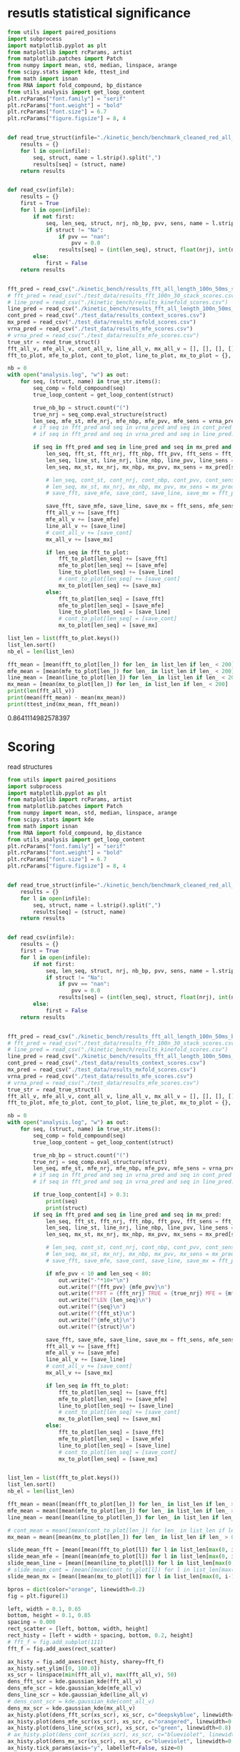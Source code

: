 * resutls statistical significance

#+begin_src python :results output
from utils import paired_positions
import subprocess
import matplotlib.pyplot as plt
from matplotlib import rcParams, artist
from matplotlib.patches import Patch
from numpy import mean, std, median, linspace, arange
from scipy.stats import kde, ttest_ind
from math import isnan
from RNA import fold_compound, bp_distance
from utils_analysis import get_loop_content
plt.rcParams["font.family"] = "serif"
plt.rcParams["font.weight"] = "bold"
plt.rcParams["font.size"] = 6.7
plt.rcParams["figure.figsize"] = 8, 4


def read_true_struct(infile="./kinetic_bench/benchmark_cleaned_red_all_length.csv"):
    results = {}
    for l in open(infile):
        seq, struct, name = l.strip().split(",")
        results[seq] = (struct, name)
    return results


def read_csv(infile):
    results = {}
    first = True
    for l in open(infile):
        if not first:
            seq, len_seq, struct, nrj, nb_bp, pvv, sens, name = l.strip().split(",")
            if struct != "Na":
                if pvv == "nan":
                    pvv = 0.0
                results[seq] = (int(len_seq), struct, float(nrj), int(nb_bp), float(pvv), float(sens))
        else:
            first = False
    return results


fft_pred = read_csv("./kinetic_bench/results_fft_all_length_100n_50ms_scores.csv")
# fft_pred = read_csv("./test_data/results_fft_100n_30_stack_scores.csv")
# line_pred = read_csv("./kinetic_bench/results_kinefold_scores.csv")
line_pred = read_csv("./kinetic_bench/results_fft_all_length_100n_50ms_best_nrj_scores.csv")
cont_pred = read_csv("./test_data/results_context_scores.csv")
mx_pred = read_csv("./test_data/results_mxfold_scores.csv")
vrna_pred = read_csv("./test_data/results_mfe_scores.csv")
# vrna_pred = read_csv("./test_data/results_mfe_scores.csv")
true_str = read_true_struct()
fft_all_v, mfe_all_v, cont_all_v, line_all_v, mx_all_v = [], [], [], [], []
fft_to_plot, mfe_to_plot, cont_to_plot, line_to_plot, mx_to_plot = {}, {}, {}, {}, {}

nb = 0
with open("analysis.log", "w") as out:
    for seq, (struct, name) in true_str.items():
        seq_comp = fold_compound(seq)
        true_loop_content = get_loop_content(struct)

        true_nb_bp = struct.count("(")
        true_nrj = seq_comp.eval_structure(struct)
        len_seq, mfe_st, mfe_nrj, mfe_nbp, mfe_pvv, mfe_sens = vrna_pred[seq]
        # if seq in fft_pred and seq in vrna_pred and seq in cont_pred and seq in line_pred and seq in mx_pred:
        # if seq in fft_pred and seq in vrna_pred and seq in line_pred:
        
        if seq in fft_pred and seq in line_pred and seq in mx_pred and len(seq) > 300:
            len_seq, fft_st, fft_nrj, fft_nbp, fft_pvv, fft_sens = fft_pred[seq]
            len_seq, line_st, line_nrj, line_nbp, line_pvv, line_sens = line_pred[seq]
            len_seq, mx_st, mx_nrj, mx_nbp, mx_pvv, mx_sens = mx_pred[seq]
            
            # len_seq, cont_st, cont_nrj, cont_nbp, cont_pvv, cont_sens = cont_pred[seq]
            # len_seq, mx_st, mx_nrj, mx_nbp, mx_pvv, mx_sens = mx_pred[seq]
            # save_fft, save_mfe, save_cont, save_line, save_mx = fft_pvv, mfe_pvv, cont_pvv, line_pvv, mx_pvv
            
            save_fft, save_mfe, save_line, save_mx = fft_sens, mfe_sens, line_sens, mx_sens
            fft_all_v += [save_fft]
            mfe_all_v += [save_mfe]
            line_all_v += [save_line]
            # cont_all_v += [save_cont]
            mx_all_v += [save_mx]

            if len_seq in fft_to_plot:
                fft_to_plot[len_seq] += [save_fft]
                mfe_to_plot[len_seq] += [save_mfe]
                line_to_plot[len_seq] += [save_line]
                # cont_to_plot[len_seq] += [save_cont]
                mx_to_plot[len_seq] += [save_mx]
            else:
                fft_to_plot[len_seq] = [save_fft]
                mfe_to_plot[len_seq] = [save_mfe]
                line_to_plot[len_seq] = [save_line]
                # cont_to_plot[len_seq] = [save_cont]
                mx_to_plot[len_seq] = [save_mx]

list_len = list(fft_to_plot.keys())
list_len.sort()
nb_el = len(list_len)

fft_mean = [mean(fft_to_plot[len_]) for len_ in list_len if len_ < 200]
mfe_mean = [mean(mfe_to_plot[len_]) for len_ in list_len if len_ < 200]
line_mean = [mean(line_to_plot[len_]) for len_ in list_len if len_ < 200]
mx_mean = [mean(mx_to_plot[len_]) for len_ in list_len if len_ < 200]
print(len(fft_all_v))
print(mean(fft_mean) - mean(mx_mean))
print(ttest_ind(mx_mean, fft_mean))
#+end_src

#+RESULTS:
: 140
: nan
: Ttest_indResult(statistic=nan, pvalue=nan)

0.8641114982578397
* Scoring

read structures
#+begin_src python :results output
from utils import paired_positions
import subprocess
import matplotlib.pyplot as plt
from matplotlib import rcParams, artist
from matplotlib.patches import Patch
from numpy import mean, std, median, linspace, arange
from scipy.stats import kde
from math import isnan
from RNA import fold_compound, bp_distance
from utils_analysis import get_loop_content
plt.rcParams["font.family"] = "serif"
plt.rcParams["font.weight"] = "bold"
plt.rcParams["font.size"] = 6.7
plt.rcParams["figure.figsize"] = 8, 4


def read_true_struct(infile="./kinetic_bench/benchmark_cleaned_red_all_length.csv"):
    results = {}
    for l in open(infile):
        seq, struct, name = l.strip().split(",")
        results[seq] = (struct, name)
    return results


def read_csv(infile):
    results = {}
    first = True
    for l in open(infile):
        if not first:
            seq, len_seq, struct, nrj, nb_bp, pvv, sens, name = l.strip().split(",")
            if struct != "Na":
                if pvv == "nan":
                    pvv = 0.0
                results[seq] = (int(len_seq), struct, float(nrj), int(nb_bp), float(pvv), float(sens))
        else:
            first = False
    return results


fft_pred = read_csv("./kinetic_bench/results_fft_all_length_100n_50ms_best_nrj_scores.csv")
# fft_pred = read_csv("./test_data/results_fft_100n_30_stack_scores.csv")
# line_pred = read_csv("./kinetic_bench/results_kinefold_scores.csv")
line_pred = read_csv("./kinetic_bench/results_fft_all_length_100n_50ms_scores.csv")
cont_pred = read_csv("./test_data/results_context_scores.csv")
mx_pred = read_csv("./test_data/results_mxfold_scores.csv")
vrna_pred = read_csv("./test_data/results_mfe_scores.csv")
# vrna_pred = read_csv("./test_data/results_mfe_scores.csv")
true_str = read_true_struct()
fft_all_v, mfe_all_v, cont_all_v, line_all_v, mx_all_v = [], [], [], [], []
fft_to_plot, mfe_to_plot, cont_to_plot, line_to_plot, mx_to_plot = {}, {}, {}, {}, {}

nb = 0
with open("analysis.log", "w") as out:
    for seq, (struct, name) in true_str.items():
        seq_comp = fold_compound(seq)
        true_loop_content = get_loop_content(struct)

        true_nb_bp = struct.count("(")
        true_nrj = seq_comp.eval_structure(struct)
        len_seq, mfe_st, mfe_nrj, mfe_nbp, mfe_pvv, mfe_sens = vrna_pred[seq]
        # if seq in fft_pred and seq in vrna_pred and seq in cont_pred and seq in line_pred and seq in mx_pred:
        # if seq in fft_pred and seq in vrna_pred and seq in line_pred:
        
        if true_loop_content[4] > 0.3:
            print(seq)
            print(struct)
        if seq in fft_pred and seq in line_pred and seq in mx_pred:
            len_seq, fft_st, fft_nrj, fft_nbp, fft_pvv, fft_sens = fft_pred[seq]
            len_seq, line_st, line_nrj, line_nbp, line_pvv, line_sens = line_pred[seq]
            len_seq, mx_st, mx_nrj, mx_nbp, mx_pvv, mx_sens = mx_pred[seq]
            
            # len_seq, cont_st, cont_nrj, cont_nbp, cont_pvv, cont_sens = cont_pred[seq]
            # len_seq, mx_st, mx_nrj, mx_nbp, mx_pvv, mx_sens = mx_pred[seq]
            # save_fft, save_mfe, save_cont, save_line, save_mx = fft_pvv, mfe_pvv, cont_pvv, line_pvv, mx_pvv
            
            if mfe_pvv < 10 and len_seq < 80:
                out.write("-"*10+"\n")
                out.write(f"{fft_pvv} {mfe_pvv}\n")
                out.write(f"FFT = {fft_nrj} TRUE = {true_nrj} MFE = {mfe_nrj}\n")
                out.write(f"LEN {len_seq}\n")
                out.write(f"{seq}\n")
                out.write(f"{fft_st}\n")
                out.write(f"{mfe_st}\n")
                out.write(f"{struct}\n")

            save_fft, save_mfe, save_line, save_mx = fft_sens, mfe_sens, line_sens, mx_sens
            fft_all_v += [save_fft]
            mfe_all_v += [save_mfe]
            line_all_v += [save_line]
            # cont_all_v += [save_cont]
            mx_all_v += [save_mx]

            if len_seq in fft_to_plot:
                fft_to_plot[len_seq] += [save_fft]
                mfe_to_plot[len_seq] += [save_mfe]
                line_to_plot[len_seq] += [save_line]
                # cont_to_plot[len_seq] += [save_cont]
                mx_to_plot[len_seq] += [save_mx]
            else:
                fft_to_plot[len_seq] = [save_fft]
                mfe_to_plot[len_seq] = [save_mfe]
                line_to_plot[len_seq] = [save_line]
                # cont_to_plot[len_seq] = [save_cont]
                mx_to_plot[len_seq] = [save_mx]


list_len = list(fft_to_plot.keys())
list_len.sort()
nb_el = len(list_len)

fft_mean = mean([mean(fft_to_plot[len_]) for len_ in list_len if len_ > 0])
mfe_mean = mean([mean(mfe_to_plot[len_]) for len_ in list_len if len_ > 0])
line_mean = mean([mean(line_to_plot[len_]) for len_ in list_len if len_ > 0])

# cont_mean = mean([mean(cont_to_plot[len_]) for len_ in list_len if len_ > 0])
mx_mean = mean([mean(mx_to_plot[len_]) for len_ in list_len if len_ > 0])

slide_mean_fft = [mean([mean(fft_to_plot[l]) for l in list_len[max(0, i-10):min(nb_el, i+10)]]) for i, len_ in enumerate(list_len)]
slide_mean_mfe = [mean([mean(mfe_to_plot[l]) for l in list_len[max(0, i-10):min(nb_el, i+10)]]) for i, len_ in enumerate(list_len)]
slide_mean_line = [mean([mean(line_to_plot[l]) for l in list_len[max(0, i-10):min(nb_el, i+10)]]) for i, len_ in enumerate(list_len)]
# slide_mean_cont = [mean([mean(cont_to_plot[l]) for l in list_len[max(0, i-10):min(nb_el, i+10)]]) for i, len_ in enumerate(list_len)]
slide_mean_mx = [mean([mean(mx_to_plot[l]) for l in list_len[max(0, i-10):min(nb_el, i+10)]]) for i, len_ in enumerate(list_len)]

bpros = dict(color="orange", linewidth=0.2)
fig = plt.figure(1)

left, width = 0.1, 0.65
bottom, height = 0.1, 0.85
spacing = 0.000
rect_scatter = [left, bottom, width, height]
rect_histy = [left + width + spacing, bottom, 0.2, height]
# fft_f = fig.add_subplot(111)
fft_f = fig.add_axes(rect_scatter)

ax_histy = fig.add_axes(rect_histy, sharey=fft_f)
ax_histy.set_ylim([0, 100.0])
xs_scr = linspace(min(fft_all_v), max(fft_all_v), 50)
dens_fft_scr = kde.gaussian_kde(fft_all_v)
dens_mfe_scr = kde.gaussian_kde(mfe_all_v)
dens_line_scr = kde.gaussian_kde(line_all_v)
# dens_cont_scr = kde.gaussian_kde(cont_all_v)
dens_mx_scr = kde.gaussian_kde(mx_all_v)
ax_histy.plot(dens_fft_scr(xs_scr), xs_scr, c="deepskyblue", linewidth=0.8)
ax_histy.plot(dens_mfe_scr(xs_scr), xs_scr, c="orangered", linewidth=0.8)
ax_histy.plot(dens_line_scr(xs_scr), xs_scr, c="green", linewidth=0.8)
# ax_histy.plot(dens_cont_scr(xs_scr), xs_scr, c="blueviolet", linewidth=0.8)
ax_histy.plot(dens_mx_scr(xs_scr), xs_scr, c="blueviolet", linewidth=0.8)
ax_histy.tick_params(axis="y", labelleft=False, size=0)
ax_histy.tick_params(axis="x", labelbottom=False, size=0)
ax_histy.grid(True, color="grey",linestyle="--", linewidth=0.2)

fft_f.set_xlim([0, nb_el]); fft_f.set_ylim([0, 100.0])
fft_f.grid(True, color="grey",linestyle="--", linewidth=0.2)

fft_f.errorbar([i+0.0 for i in range(nb_el)], [mean(fft_to_plot[len_]) for len_ in list_len],
               yerr=[std(fft_to_plot[len_])/4 for len_ in list_len], elinewidth=0.8, fmt=".",
               linewidth=0.2, ms=3, c="skyblue", ecolor="deepskyblue", alpha=0.2)
fft_f.errorbar([i+0.0 for i in range(nb_el)], [mean(mfe_to_plot[len_]) for len_ in list_len],
               yerr=[std(mfe_to_plot[len_])/4 for len_ in list_len], elinewidth=0.8, fmt=".",
               linewidth=0.2, ms=3, c="coral", ecolor="orangered", alpha=0.2)
# fft_f.errorbar([i+0.0 for i in range(nb_el)], [mean(cont_to_plot[len_]) for len_ in list_len],
#                yerr=[std(cont_to_plot[len_])/4 for len_ in list_len], elinewidth=0.8, fmt=".",
#                linewidth=0.2, ms=3, c="blueviolet", ecolor="blueviolet", alpha=0.2)
fft_f.errorbar([i+0.0 for i in range(nb_el)], [mean(line_to_plot[len_]) for len_ in list_len],
               yerr=[std(line_to_plot[len_])/4 for len_ in list_len], elinewidth=0.8, fmt=".",
               linewidth=0.2, ms=3, c="palegreen", ecolor="palegreen", alpha=0.2)
fft_f.errorbar([i+0.0 for i in range(nb_el)], [mean(mx_to_plot[len_]) for len_ in list_len],
               yerr=[std(mx_to_plot[len_])/4 for len_ in list_len], elinewidth=0.8, fmt=".",
               linewidth=0.2, ms=3, c="blueviolet", ecolor="blueviolet", alpha=0.2)

fft_f.scatter([i+0.0 for i in range(nb_el)], [mean(fft_to_plot[len_]) for len_ in list_len], c="deepskyblue", s=0.5)
fft_f.scatter([i+0.0 for i in range(nb_el)], [mean(mfe_to_plot[len_]) for len_ in list_len], c="orangered", s=0.5)
fft_f.scatter([i+0.0 for i in range(nb_el)], [mean(line_to_plot[len_]) for len_ in list_len], c="green", s=0.5)
# fft_f.scatter([i+0.0 for i in range(nb_el)], [mean(cont_to_plot[len_]) for len_ in list_len], c="blueviolet", s=0.5)
fft_f.scatter([i+0.0 for i in range(nb_el)], [mean(mx_to_plot[len_]) for len_ in list_len], c="blueviolet", s=0.5)

fft_f.plot(range(nb_el), slide_mean_fft, linestyle="--", c="deepskyblue", alpha = 0.8)
fft_f.plot(range(nb_el), slide_mean_mfe, linestyle="--", c="orangered", alpha = 0.8)
fft_f.plot(range(nb_el), slide_mean_line, linestyle="--", c="green", alpha = 0.8)
# fft_f.plot(range(nb_el), slide_mean_cont, linestyle="--", c="blueviolet", alpha = 0.8)
fft_f.plot(range(nb_el), slide_mean_mx, linestyle="--", c="blueviolet", alpha = 0.8)

fft_l = Patch(color="skyblue", label="FFT")
mfe_l = Patch(color="tomato", label="VRNA")
line_l = Patch(color="green", label="Line")
cont_l = Patch(color="blueviolet", label="Cont")
mx_l = Patch(color="blueviolet", label="Mxfold")

fft_f.xaxis.set_ticklabels(list_len[::20], rotation=45)
fft_f.xaxis.set_ticks([i for i in range(nb_el)][::20])

name_fft = "RAFFT"
name_mfe = "MFE"
name_cont = "ContextFold"
name_line = "RAFFT*"
name_mx = "Mxfold"

fft_f.set_title(f"Positive Predicted Value")
# fft_f.legend((fft_l,mfe_l,line_l,cont_l, mx_l), (f"{name_fft}({fft_mean:4.1f})", f"{name_mfe}({mfe_mean:4.1f})",
#                                     f"{name_line}({line_mean:4.1f})", f"{name_cont}({cont_mean:4.1f})",
#                                     f"{name_mx}({mx_mean:4.1f})"), loc="bottom center", ncol=3)
fft_f.legend((fft_l,mfe_l,line_l,mx_l), (f"{name_fft}({fft_mean:4.1f})", f"{name_mfe}({mfe_mean:4.1f})",
                                    f"{name_line}({line_mean:4.1f})", f"{name_mx}({mx_mean:4.1f})"), loc="lower center", ncol=4)
plt.savefig("img/fold_perf_sens.png", dpi=300)
plt.show()
#+end_src

#+RESULTS:
#+begin_example
AGUUGUAAAAAACUCCAGCUGAUAUAAAAUAAACUACGAAAGUGGCUUUAAUAUAUCUGAACACACAAUAGCUAGGACCCAAACUGGGAUUAGAUACCCCACUAUGCCUAGCCCUAAACUUCAACAGUUAAAUUAACAAGACUGCUCGCCAGAACACUACGAGCCACAGCUUAAAACUCAAAGGACCUGGCGGUGCUUCACAUCCUUCUAGAGGAGCCUGUUCUGUAAUCGAUAAACCCCGAUCAACCUCACCACCUCUUGCUCAGCCUAUAUACCGCCAUCUUCAGCAA
.(((......)))....................(.((....)))..........................((((((...((...((((.........))))...))))))))..........(.(((((..........))))).).....((.......((((....)))).....))................................................((((........))))...............................................
AAUCAGGCUUAGCGGGGAGGACGUGGACCAGCGAGGGUGACGCGCUGCGUUGACGUGGUGCUCUGCUUGGCUGUGUGUCGGUGUGACCCGCACCCCUGCAGAGGGGUGGCGCGGGCCCGCCGUUGAAGCGAGGGAACC
..............................................................................(((.((...(..(((((((....)))))))..)...)))))...(...)...........
CACUCGUGCGAGUAAUCCACGAUCUGCUGUGGCGCGCUAAGCCCUGGCCCGGACCCUCGAGGGAAGCGAUUCUGCAGAGAACAGGACCCCCGGAGAUGGCGGCGCCAGACUACACCCUCGCUGCACA
((.(((((.((....)))))))..)).........((...))...((.((.....(((....(((....)))....)))....)).)).......................................
GUGCUAGACGGGGAGGUAGCGGUGCCCUGUUACCUGCAAUCCGCUAUAGCAGGGUCGAAUUCCUAUAAUAGGCAUGCUUCUGUAAGGUCUGCCCUUUGCAAGUGGCGAUGAAAAUUGGGUCCUACGCAACGGAAGCCUAUGAACCCCGUCAGGUUCGGAAGAAAGCAGCGGUAAG
......(((((((.(.(...).).))))....(((((...........))))))))...................................................................................(.....((((....(((....)))....))))...)
GUCGGGCGGACGCAGCCUUCGCCAACCCGGUCAGGUCCGGAAGGAAGCAGCCGCAACGAAUU
.................((((......((((....(((....)))....))))...))))..
CACUCGUGCGAGUAAUCCACGAUCUGCUGUGGCGCGCUAAGCCCUGGCCCGGACCCUCGAGGGAAGCGAUUCUGCAGAGAACAGGCCCCCCGGAGAUGGCGGCGCCAGACUACACCCUCGCUGCACA
((.(((((.((....)))))))..)).........((...))...((.((.....(((....(((....)))....)))....)).)).......................................
CACUCGAUGCGAGUAAUCCACGAUCUGCUGUGGCGCGCUAAGCCCUGGCCCGGACCCUCGAGGGAAGCGAUUCUGCAGAGAACAGGCCCCCCGGAGAUGGCGGCGCCAGACUACACCCUCGCUGCACA
((.(((.((.((....)))))))..)).........((...))...((.((.....(((....(((....)))....)))....)).)).......................................
GGUGGUCUGCCCGUUCCAAGUUGAGUAGUGGACCGCUUGGGGCCUAUGCGAAAGUUGGGCCUCACGGUCCAUAAUGUGGCAGGCACCGCGUGAGGCUGGCUUCACAGAGCAGCGACAACUGCCCGCUUCCAACGGUGGAAGGAUAACGGGCCGCUGCACUCCUAGGCCGCUUGGGCCUCGUAGCCUACUCCAGCGACCACCAUC
.((((((((.((.(((((.((((.(.(((.(((((..(((((((((.((....))))))))))))))))((...)).(((((......(((....(((......)))....)))....))))).))).)))))..)))))))....))))))))..................................................
AACCAGGCUUAGCGGGGAGGACGUGGACCAGCGAGGGUGAUUUGCUGCGUUGACGUGGUGCUCUGCUUGGCUGUGUGUCGGUGUGGCUUGCCCCCCUGCAGAGGGUGGCGCGGGUCCGCCGUUGAAGCGAGGGAACC
..............................................................................(((.((..(.((((.((((....)))).)))).).)))))...(...)...........
AAUGCGUUAGGCUGGUUUCACAGAGCUGCGAGAACCUCACGCUCUACACAGUGUAAGGAUUACA
..(.(((....(((......)))....))).)................................
UGAACCCCCCCAGGGCCGGAAGGCAGCAAGGGUAAGCGGGCUCUGACGGGUG
(.....(((.....(((....))).....)))..).................
GGGCAAAGCGUGAGGCUGGUUUCACAGAGCAGCGACAACCUCCCUCUCCUUGCAGUGGAAGGAUAAC
((......(((....(((......)))....)))....))...........................
CGCAACACUACCUUGUGAACUCGGUCAGGUCCGGAAGGAAGCAGCCGCAGCAAGCGACGUGUGUGCCGGGAUGUCGCUGGCGGGGCCUCCACC
(((.((((...(((((.....((((....(((....)))....))))..)))))....)))))...)).........................
GAACCGGGUCAGGUCCGGAAGGAAGCAGCCCUAAG
.....((((....(((....)))....))))....
UCCUAGGUGGAGCGGGGGUGUCGUGGACCAGCGAGGGUGGCGCGCUGCGUUGACGCGGUGCUCUGCUUGGCUGUGUGUCGGUGUGGCCUGCCCCCCUGUAGAGGGGUGUCGUAGGCUACCCGUUGAAGCGAGGGAAACC
................................................................................(.((...(.((.(((((....))))).)).)...))).....(...)............
UGAACUCCCCCAGGGCCGGAAGGCAGCAAGGGUCAAUGGGCUCUGGCGGGUGCGCGGGG
(.....(((.....(((....))).....)))...).......................
CCGUGCUAGAUGGGGAGGUAGCGGUGCCCUGUAACCCGCAAACCGCUAUAGCGGGGUUGAAGUCCCA
........(((((((.(.(...).).))))....(((((...........)))))))).........
AGGCUAGGCCGGGGGGUUAGGGGUCCCCUGUAAGCGCAAAUCCCCUAUAUGGCGCGGCCGAAGCCCAGGAGGCGGCAAGACCGCCAGACAUCGGCCUGAGGGUUAAACAAUGAAGCCUCGUCCCACAGGGCCACCGGUGGCGAGGGUCCAGCUG
......(((((((((((.....)))))))....((((.(..........).))))))))...............................................................................................
GUGAACCCGGUCAGGCCCGGAAGGGAGCAGCCGAAGCGGUGGAUGUGUGUGCCG
((.....((((....(((....)))....))))..)).................
UGAACUCCCCCAGGGCCGGAAGGCAGCAAGGGUAAGCGGGCUCUGGCGGGUGC
(.....(((.....(((....))).....)))..)..................
GAAUUCAACGUAUAAACGAGACACAUGCAUAUAUUUUGUUAUGUGUAGACAGAUGGUUACCACCAACGAUCCAGUGUAACUAGUGCACGUGAUGAGUACAAUGGAACAGAACCCGGCUUA
....................(((((((((.(...).)).)))))))................(((..(..(..(((((.....))))).......)..)..)))................
GGAGCAACACUUGUGCGUGAAGUGGGUCAGGGGAGGAAUCCAGCAGCCCUAAGCGAU
...............(((.....((((....(((....)))....))))...)))..
GAACCUCCCCAGGGCCGGAAGGCAGCAAGGAUAAGCGGGCUCUGGCGGGUGCACGGGGGGCCUU
.....(((.....(((....))).....))).................................
CAACACCUAAACCUUGUCAGGACCGGAAGGUAGCAGCAACACGGGAUGCUUGUAGUAGGCGUUGACUCCGGGUC
((((((((.....((((....(((....)))....))))...))).)).)))......................
GGCGGGGGGCUGCGCGGCGCGCCGGCCGCGCUCCGCCGAUGGGCGGACCCAGGCUUGGGGGCCCGAAACCGGGGCCGGGCGGCGCCUCCUGCGGCGUUCCGCCCAGGCUUACCGAGGAGCCCCGGUCCAGCGGGGCGCCAGUCCCCGGCUAGCUCGGCCGUAGGGCCGAGUCAAGCCGGGCAUGCGGGGAACCGGCGGAGGUCCGGGAGGGAGCACGCCUAACCCGCAGCUGGCGCGUUC
...........((.(((.((((.....)))).)))....(.((...........)).)..)).....................................................................((.((((((((.((((..(.((((((((....)))))))).)..).)))..((((((.....((((....(((....)))....))))...)))))))))))))).)).
CCGUGAACCUGGUCAGGCCCGGAAGGGAGCAGCCACAGCGGUGGAUCUGUGUGCCGGGGUGUGGCUGGUAGGGC
((((.....((((....(((....)))....))))..)))).................................
GUGUUCGUUCUUGGUCUACUGAUAUCGCACUCUUUUGGGCUGACUUAAGCUCGGCUUAAUGCUUAAAUUACUGCAAAGGUAGUGUGACUCGAUUGUUUUCUUCAAGUUCCAACAAUCGUGAAAAAUAUGUGAUGAUCAGGGGCUGAGCUAACGCGUUAAACACUCCGCCUGGGGAGUACGGUCGCAAGGCUGAAACUCAAAGAAUUGACGGGGGCCUGCACAAGCGGUGGAGCAUGUGGUUUAAUUCGAUUCAACGCGCAAAACCUUACCAGCCCUUGACAUAUGAAUAAGUGUGCUUGUCCUUAACGGGAUGGUACGAAAAUUCAUACAGGUGUUGCAUGGCUGUCGUCAGCUCGUGUCUUGAGACGUUGGGUUAAGUCCUAUAACGAGCGCAACCCUUGUUUUGUGUUGCUAAGACAUGCUUUGGUUCAAUCCUUGACCACUGGAGACUGACGAAGACUACGCCGUGAAAAUGGAGGAUACCGA
.((((.((((((((((.....................................................................................................................))))))))))...((....))....))))........(((......((((....))))....)))..............................................(.((........)).).....................((((((........(((((.....)))))............)))))).......................(((((((((....)))..((((......))))..))))))...............................................................................................
CUGAACCCCCCCAGGGCCGGAAGGCAGCAAGGGUAGGUGGGCCCUGGCGGGUG
((.....(((.....(((....))).....)))..))................
GAAUCGCGAGUAAUCGUAGAUCAUUAGCGCUACGGUGAAGGUAACCUCUAUUGUGCACACAUUGCCCGUCACCUCCGAUAAUAGUAUUGUACAGGAAGAACUAUGGCUACACUUA
............(((((((..........)))))))...............................................................................
GGCGGGGGGCUGCACGGCGUGCCGGCCGUGCUCCGCCGGAAGGCGGACCCAGGCUUGGGGGCCCGAAACCGGGGCCGGGCGGCGUCUCCGGCGGCGUGCCGCCUGGGCUUACCAAUGAGCUCCGGUCCAGGGGGGCGCCAGUCCCCAGGCUACCCCGGCCGUAGGGCCGGGGGGACCUGGGCAUGCGGGGAAACGGCGGAGGUCCGGGAGGGAGCACGCCUAACCCGCAGCUGGCGCGUUCCCU
...........((.(((.((((.....)))).)))......((...........))....))...................................................................((((.((((((((.((((((.(.((((((((....)))))))).).))))))..((((((.....((((....(((....)))....))))...)))))))))))))).))))..
UGGCUAGGCUGGGAAGUUAGGCGUUUCCUGUAACUCGAAAUCGCCUUUGCGAGAGCCGAAAACUUGAGGGCGGUUUUAAAUUCUGUCAUUCAUUCUCAAGUUUUGUGUAGACAUUUCGUCCUUUGGGGUAAGAUGGCAGAGGAACCUUUUUUGGAAGAAAAAGACAAACCUCUUUUAUCUUUCGAACCCCGUCAGGCCCGGAAGGGAGCAGCGGUAGA
......(((((((((((.....)))))))....((((............))))))))..............................................................................(.(((((...(((((((....))))))).....))))).)......((.....((((....(((....)))....))))..))
AAUCAGUCUGUUACAUUCUAGCAAUGAGUAGCACCAUCACUGGAGGGAAGCAAUUCAGCACAGUAUGUUACCCGUGGUGGAGGCGAAACGGACGGCAC
.....................(...).((((((.....((((....(((....)))....)))).))))))...........................
AGGCAAGGUUGGACUUACGAAUUGUGUCAGGUCCGGAAGGAAGCAGCACUAAGUAUGCU
.............(.(((.....((((....(((....)))....))))...))).)..
UCGCCAACCCGGUCAGGUCCGGAAGGAAGCAGCCGUAACGAGUUUUGCUCGGGUCGUU
(((......((((....(((....)))....))))...))).................
UCCUAGGUGGAGCGGGGGUGUCGUGGACCAGCGAGGGUGGCGCGCUGCGUUGACGCGGUGCUCUGCUUGGCUGUGUGUCGGUGUGGCCUGCCCCCCUGUAGAGGGGUGUCGUAGGCUACCCGUUGAAGCGAGGGAAA
................................................................................(.((...(.((.(((((....))))).)).)...))).....(...)..........
GGAAAGGUAUACCGCCCCAGGCUGGUAAACAGAGCAGGGAAAAGCCCUCGCUCUUGGUAGUGGGAGGAUCUCGUAUCAGAAUUCUGAUGUG
...(.(((......(((....(((.....)))....)))....))).)...........................................
UGGGCCCCACGCAACGGAAGGUUACGAACUCCGUCAGGUCCGGAAGGAAGCAGCGG
..............................((((....(((....)))....))))
GUGCUAGACGGGGAGGUAGCGGUGCCCUGUAACCUGCAAUCCGCUAUAGCAGGGUUGAAUUCCUCAUGGAGGCUUGUUGCUUGUAGGGCUGGCCUAGAUAAGUGGUGAUGAGAAUUGGGUCCUACGCAAUGAAAACUCAUGAACUCCGUCAGAUCCGGAAGGAAGCAGCGGUAAG
......(((((((.(.(...).).))))....(((((...........))))))))...................................................................................(.....((((....(((....)))....))))...)
GGCGGGGGGCUGCGCGGCGUGCCGGCCGCGCGCCGCCGAAAGGCGGACCCAGGCUAGGGAGCCCGAAACUGGGGCCGGGCGGCGCCUCCUGCGGCGUCCCGUCUUGGCUUACCGAUGAGCACCGGUCCAGGGGGGCGCCGGUCCCCAGGCUACCCCGGCCGUAGGGCCGGGGGGACUUGGGUAUGCGGGGAACAGGCGGAGGUCCGGGAGGGAGCACGCCUAACCCGUAGCCGGCGCGUUCCCU
...........((.((((((((.....)))))))).......(...........).....))...................................................................((((.((((((((.((((((.(.((((((((....)))))))).).))))))..((((((....(((((....(((....)))....)))))..)))))))))))))).))))..
UGGCUAGGCUGGGAAGUUAGGCGUUUCCUGUAACUCGAAAUCGCCUUUGCGAGAGCCGAAAACUUGAGGGCGGUUUUAAAUUCUGUCAUUCAUUCUCAAGUUUUGUGUAGACAUUUCGUCCUUUGGGGUAAGAUGGAGGAGGAACCUUUUUUGGAAGAAAAAGACAAACCUCCCUUAUCUUUCGAACCCCGUCAGGCCCGGAAGGGAGCAGCGGUAGA
......(((((((((((.....)))))))....((((............))))))))..............................................................................(.(((((...(((((((....))))))).....))))).)......((.....((((....(((....)))....))))..))
AGUGGGGGCAUUAAGGUGGUGUGGACGCUGUUGUAGCGCUGCAAGCUUGGUCUAUGUAUGCUACUGUUGGCCCGCCCGUUCCAAGUUGAGUAGUGGACCGCUUGGGGCCUAUGCGAAAGUUGGGCCUCACGGUCCAUAAUGUGGCAGGCACCGCGUGAGGCUGGCUUCACAGAGCAGCGACAACUGCCCGCUUCCAACGGUGGAAGGAUAACGGGCCGCUGCA
..........................................................((.((....(((((((.((.(((((.((((.(.(((.(((((..(((((((((.((....))))))))))))))))((...)).(((((......(((....(((......)))....)))....))))).))).)))))..)))))))....))))))).))))
AGGGCAGAUCGGGCAAUCGCGGGGGAUGCAAAUCCUUCGAGGAAGGUCCGGACUCCACAGGGCGGGAUAGCGGCUAACGGCCGUCCGGCGACGCUGGCGGGCUUGCCCGCCGGAAAAGCCGAGGAACAGGGCCACAGAGACGAGUCUGUCAUGAGGGCGCGCCUGGCGCGCACCGGCACGGCCAUCUCCGUGCCGCGCCGUCCGGAAACGGGCGGCGGCAUGACAGGGUGAAACGCGGCAACC
...................((((((((....))))))))..............................(((((.....)))))(((((....((((((((....))))))))....)))).).....(((((...........(((((((((.(.((((((...)))))).)((((((((......))))))))(((((((((....))))))))).))))))))).........)))..))
GAACCCCGCCAGGCCCGGAAGGGAGCAACGGUAGUAGUAUAAUUGUGUGCCGGGGUGUGGCUGG
.....(((.....(((....))).....))).................................
AGCUGUAAUGGCUCAAUGGUGGAAUUGUACACCUUGGGAUUUCUGACUUUGGUUCAAUCCUCGCAGUCGGACGUAGGUUAGCAUGUCACGUUUCGGCGUGGCAAGGGGUACUCACCUUCCCGUGGGGUCCGCACUGCGCGUCGGCGACAACCGUCAUCCUUCUCUCGCUUCCAGUUGCCGAGGCCGUCAAUCUUGGCGGUCUCAGAGAGAGGGACUCGGGGUUAACGUGUCCCGGUUAUUAUC
(((.......)))............................(((((((.(((........))).)))))))(((.((.(.....(((((((....)))))))..(((.(.(.............).))))..))))))....................((((((((.............((((((((((....)))))))))).))))))))...............................
UGAACCCCCCCAGGGCCGGAAGGCAGCAAGGGUAAGCGGGCUCUGGCGGGUG
(.....(((.....(((....))).....)))..).................
GGGCAAUGCGUUAGGCUGGUUUCACAGAGCUGCGAAAACUUCACGCUCUGAACAGUGGAAGGAU
((....(.(((....(((......)))....))).)..))........................
GAACCCCGUCAGGUCCGGAAGGAAGCAGCGGUAAGU
.....((((....(((....)))....)))).....
#+end_example

* Explore data

#+begin_src python :results output
from utils import paired_positions
import subprocess
import matplotlib.pyplot as plt
from matplotlib import rcParams, artist
from matplotlib.patches import Patch
from numpy import mean, std, median, linspace, arange
from scipy.stats import kde
from math import isnan
from RNA import fold_compound, bp_distance
from utils_analysis import get_loop_content
plt.rcParams["font.family"] = "serif"
plt.rcParams["font.weight"] = "bold"
plt.rcParams["font.size"] = 6.7
plt.rcParams["figure.figsize"] = 8, 4


def read_true_struct(infile="./kinetic_bench/benchmark_cleaned_all_length.csv"):
    results = {}
    for l in open(infile):
        seq, struct, name = l.strip().split(",")
        if seq in results:
            results[seq] += [(struct, seq, name)]
        else:
            results[seq] = [(struct, seq, name)]
    return results


true_str = read_true_struct()
tot = []
with open("./kinetic_bench/benchmark_cleaned_red_all_length.csv" ,"w") as out:
    for seq in true_str:
        struct, seq, name = true_str[seq][0]
        if len(true_str[seq]) > 1:
            seq_comp = fold_compound(seq)
            if len(set([st for st, s_, n_ in true_str[seq]])) > 1:
                tot += [len(true_str[seq])]
                min_st, min_nrj = min([(st, seq_comp.eval_structure(st)) for st, s_, n_ in true_str[seq]], key=lambda el: el[1])
                struct = min_st
            # else:
                
        out.write(f"{seq},{struct},{name}\n")
        
print(mean(tot))
print(min(tot))
print(max(tot))
print(len(tot))
#+end_src

#+RESULTS:
: 2.789473684210526
: 2
: 6
: 19

402
* compare loop contents

#+begin_src python :results output
from RNA import b2Shapiro, db_from_plist, PS_rna_plot
from re import findall
from utils import MCC_bench
from numpy import array
import numpy as np
import matplotlib.pyplot as plt
from utils_analysis import read_ct, get_bp_list, dotb_from_ct
from math import isnan

plt.rcParams["font.family"] = "serif"
plt.rcParams["font.size"] = 12
plt.rcParams["figure.figsize"] = 8, 5

def read_true_struct(infile="./kinetic_bench/benchmark_cleaned_red_all_length.csv"):
    results = {}
    for l in open(infile):
        seq, struct, name = l.strip().split(",")
        if "<" not in struct:
            results[seq] = struct
    return results

def read_csv(infile):
    # results = []
    results = {}
    first = True
    for l in open(infile):
        if not first:
            seq, len_seq, struct, nrj, nb_bp, pvv, sens, name = l.strip().split(",")
            if struct != "Na":
                results[seq] = (int(len_seq), struct, float(nrj), int(nb_bp), float(pvv), float(sens))
        else:
            first = False
    return results

def get_loop_content(struct):
    shap = b2Shapiro(struct)
    interior = findall(r"I\d+", shap)
    stack = findall(r"S\d+", shap)
    multi = findall(r"M\d+", shap)
    hairpin = findall(r"H\d+", shap)
    bulge = findall(r"B\d+", shap)
    ext_loop = findall(r"E\d+", shap)
    interior_nb = sum(int(el[1:]) for el in interior)
    stack_nb    = sum(int(el[1:]) for el in stack)
    multi_nb    = sum(int(el[1:]) for el in multi)
    hairpin_nb  = sum(int(el[1:]) for el in hairpin)
    ext_loop_nb = sum(int(el[1:]) for el in ext_loop)
    bulge_nb = sum(int(el[1:]) for el in bulge)
    tot_ = interior_nb +stack_nb +multi_nb +hairpin_nb +ext_loop_nb+bulge_nb
    if tot_ > 0:
        return float(interior_nb)/tot_, float(stack_nb)/tot_, float(multi_nb)/tot_, float(hairpin_nb)/tot_, float(ext_loop_nb)/tot_, float(bulge_nb)/tot_
    else:
        return 0.0, 0.0, 0.0, 0.0, 0.0, 0.0


fft_pred = read_csv("./kinetic_bench/results_fft_all_length_100n_50ms_best_nrj_scores.csv")
line_pred = read_csv("./test_data/results_linear_scores.csv")
cont_pred = read_csv("./test_data/results_context_scores.csv")
mx_pred = read_csv("./test_data/results_mxfold_scores.csv")
vrna_pred = read_csv("./test_data/results_mfe_scores.csv")
targets = read_true_struct()

results = []
struct_list = []
fft_all_v, mfe_all_v, cont_all_v, line_all_v, mx_all_v = [], [], [], [], []
with open("./scratch/fft_loop_content.csv", "w") as out:
    out.write(f"pcc_fft,int_l,sta_l,mul_l,hai_l\n")
    for seq in targets:
        if seq in fft_pred and seq in vrna_pred and seq in cont_pred and seq in line_pred and seq in mx_pred:
            len_seq, fft_st, fft_nrj, fft_nbp, fft_pvv, fft_sens = fft_pred[seq]
            len_seq, mfe_st, mfe_nrj, mfe_nbp, mfe_pvv, mfe_sens = vrna_pred[seq]
            len_seq, cont_st, cont_nrj, cont_nbp, cont_pvv, cont_sens = cont_pred[seq]
            len_seq, line_st, line_nrj, line_nbp, line_pvv, line_sens = line_pred[seq]
            len_seq, mx_st, mx_nrj, mx_nbp, mx_pvv, mx_sens = mx_pred[seq]
            save_fft, save_mfe, save_cont, save_line, save_mx = fft_pvv, mfe_pvv, cont_pvv, line_pvv, mx_pvv

            true_struct = targets[seq]
            struct_list += [true_struct]
            int_l, sta_l, mul_l, hai_l, ext_l, bul_l = get_loop_content(true_struct)
            results += [[int_l, sta_l, mul_l, hai_l, bul_l, ext_l]]

            fft_all_v += [save_fft]
            mfe_all_v += [save_mfe]
            cont_all_v += [save_cont]
            line_all_v += [save_line]
            mx_all_v += [save_mx]


results = array(results)
results -= results.mean(axis=0)
cov = np.cov(results.T)/results.shape[0]
V, W = np.linalg.eig(cov)
idx = V.argsort()[::-1]
W = W[:, idx]
fig = plt.figure(1)
fig.subplots_adjust(left=0.05, bottom=0.05, right=0.99, top=0.95, wspace=0, hspace=0.05)
fig.tight_layout()

fft_f = fig.add_subplot(121)
mfe_f = fig.add_subplot(122)
# cont_f = fig.add_subplot(223)
# mx_f = fig.add_subplot(224)
fft_f.set_aspect("equal", adjustable="box")
fft_f.grid(True, color="grey",linestyle="--", linewidth=0.2)
mfe_f.set_aspect("equal", adjustable="box")
mfe_f.grid(True, color="grey",linestyle="--", linewidth=0.2)

# cont_f.set_aspect("equal", adjustable="box")
# cont_f.grid(True, color="grey",linestyle="--", linewidth=0.2)
# mx_f.set_aspect("equal", adjustable="box")
# mx_f.grid(True, color="grey",linestyle="--", linewidth=0.2)

wrong_fft = [i for i, el in enumerate(fft_all_v) if el <= 0]
wrong_mfe = [i for i, el in enumerate(mfe_all_v) if el <= 0]
wrong_cont = [i for i, el in enumerate(cont_all_v) if el <= 0]
# wrong_line = [i for i, el in enumerate(line_all_v) if el <= 10]
wrong_mx = [i for i, el in enumerate(mx_all_v) if el <= 0]

proj = results.dot(W)
for el in np.where(proj[:, 1] < -0.5)[0]:
    print(struct_list[el])

# results.dot(W)[results.dot(W[:,0]) > 1] , results.dot(W[:,1])[results.dot(W[:,1]) > 1]
fft_f.scatter(results.dot(W[:,0]) , results.dot(W[:,1]) , edgecolor="", color="grey", alpha=0.5, s=10)
fft_f.scatter(results[wrong_fft, :].dot(W[:,0]) , results[wrong_fft, :].dot(W[:,1]) , edgecolor="", color="deepskyblue", alpha=0.5, s=14)
fft_f.arrow(0, 0, W[0,0]*0.27, W[0,1]*0.27, width = 0.002, facecolor="black", head_width = 0.02)
fft_f.annotate("I", xy=(W[0,0]*0.27+0.02, W[0,1]*0.27+0.02), size=12)
fft_f.arrow(0, 0, W[1,0]*0.27, W[1,1]*0.27, width = 0.002, facecolor="black", head_width = 0.02)
fft_f.annotate("S", xy=(W[1,0]*0.27-0.05, W[1,1]*0.27-0.02), size=12)
fft_f.arrow(0, 0, W[2,0]*0.27, W[2,1]*0.27, width = 0.002, facecolor="black", head_width = 0.02)
fft_f.annotate("M", xy=(W[2,0]*0.27-0.01, W[2,1]*0.27+0.02), size=12)
fft_f.arrow(0, 0, W[3,0]*0.27, W[3,1]*0.27, width = 0.002, facecolor="black", head_width = 0.02)
fft_f.annotate("H", xy=(W[3,0]*0.27-0.02, W[3,1]*0.27+0.03), size=12)
fft_f.arrow(0, 0, W[4,0]*0.27, W[4,1]*0.27, width = 0.002, facecolor="black", head_width = 0.02)
fft_f.annotate("B", xy=(W[4,0]*0.27-0.00, W[4,1]*0.27+0.03), size=12)
fft_f.arrow(0, 0, W[5,0]*0.27, W[5,1]*0.27, width = 0.002, facecolor="black", head_width = 0.02)
fft_f.annotate("E", xy=(W[5,0]*0.27-0.05, W[5,1]*0.27+0.00), size=12)
# fft_f.tick_params(axis="x", labelbottom=False, size=0)
fft_f.set_title(f"RAFFT")

mfe_f.scatter(results.dot(W[:,0]) , results.dot(W[:,1]) , edgecolor="", color="grey", alpha=0.5, s=10)
mfe_f.scatter(results[wrong_mfe, :].dot(W[:,0]) , results[wrong_mfe, :].dot(W[:,1]) , edgecolor="", color="orangered", alpha=0.5, s=14)
mfe_f.arrow(0, 0, W[0,0]*0.27, W[0,1]*0.27, width = 0.002, facecolor="black", head_width = 0.02)
mfe_f.annotate("I", xy=(W[0,0]*0.27+0.02, W[0,1]*0.27+0.02), size=12)
mfe_f.arrow(0, 0, W[1,0]*0.27, W[1,1]*0.27, width = 0.002, facecolor="black", head_width = 0.02)
mfe_f.annotate("S", xy=(W[1,0]*0.27-0.05, W[1,1]*0.27-0.02), size=12)
mfe_f.arrow(0, 0, W[2,0]*0.27, W[2,1]*0.27, width = 0.002, facecolor="black", head_width = 0.02)
mfe_f.annotate("M", xy=(W[2,0]*0.27-0.01, W[2,1]*0.27+0.02), size=12)
mfe_f.arrow(0, 0, W[3,0]*0.27, W[3,1]*0.27, width = 0.002, facecolor="black", head_width = 0.02)
mfe_f.annotate("H", xy=(W[3,0]*0.27-0.02, W[3,1]*0.27+0.03), size=12)
mfe_f.arrow(0, 0, W[4,0]*0.27, W[4,1]*0.27, width = 0.002, facecolor="black", head_width = 0.02)
mfe_f.annotate("B", xy=(W[4,0]*0.27-0.00, W[4,1]*0.27+0.03), size=12)
mfe_f.arrow(0, 0, W[5,0]*0.27, W[5,1]*0.27, width = 0.002, facecolor="black", head_width = 0.02)
mfe_f.annotate("E", xy=(W[5,0]*0.27-0.05, W[5,1]*0.27+0.00), size=12)
mfe_f.tick_params(axis="y", labelleft=False, size=0)
# mfe_f.tick_params(axis="x", labelbottom=False, size=0)
mfe_f.set_title(f"MFE")

# cont_f.scatter(results.dot(W[:,0]) , results.dot(W[:,1]) , edgecolor="", color="grey", alpha=0.5, s=10)
# cont_f.scatter(results[wrong_cont, :].dot(W[:,0]) , results[wrong_cont, :].dot(W[:,1]) , edgecolor="", color="blueviolet", alpha=0.5, s=14)
# cont_f.arrow(0, 0, W[0,0]*0.27, W[0,1]*0.27, width = 0.002, facecolor="black", head_width = 0.02)
# cont_f.annotate("I", xy=(W[0,0]*0.27-0.02, W[0,1]*0.27+0.02), size=12)
# cont_f.arrow(0, 0, W[1,0]*0.27, W[1,1]*0.27, width = 0.002, facecolor="black", head_width = 0.02)
# cont_f.annotate("S", xy=(W[1,0]*0.27-0.05, W[1,1]*0.27-0.02), size=12)
# cont_f.arrow(0, 0, W[2,0]*0.27, W[2,1]*0.27, width = 0.002, facecolor="black", head_width = 0.02)
# cont_f.annotate("M", xy=(W[2,0]*0.27-0.01, W[2,1]*0.27+0.02), size=12)
# cont_f.arrow(0, 0, W[3,0]*0.27, W[3,1]*0.27, width = 0.002, facecolor="black", head_width = 0.02)
# cont_f.annotate("H", xy=(W[3,0]*0.27-0.02, W[3,1]*0.27+0.03), size=12)
# cont_f.arrow(0, 0, W[4,0]*0.27, W[4,1]*0.27, width = 0.002, facecolor="black", head_width = 0.02)
# cont_f.annotate("B", xy=(W[4,0]*0.27-0.00, W[4,1]*0.27+0.03), size=12)
# cont_f.arrow(0, 0, W[5,0]*0.27, W[5,1]*0.27, width = 0.002, facecolor="black", head_width = 0.02)
# cont_f.annotate("E", xy=(W[5,0]*0.27-0.05, W[5,1]*0.27+0.00), size=12)
# cont_f.set_title(f"ContextFold")

# mx_f.scatter(results.dot(W[:,0]) , results.dot(W[:,1]) , edgecolor="", color="grey", alpha=0.5, s=10)
# mx_f.scatter(results[wrong_mx, :].dot(W[:,0]) , results[wrong_mx, :].dot(W[:,1]) , edgecolor="", color="gold", s=14)
# mx_f.arrow(0, 0, W[0,0]*0.27, W[0,1]*0.27, width = 0.002, facecolor="black", head_width = 0.02)
# mx_f.annotate("I", xy=(W[0,0]*0.27-0.02, W[0,1]*0.27+0.02), size=12)
# mx_f.arrow(0, 0, W[1,0]*0.27, W[1,1]*0.27, width = 0.002, facecolor="black", head_width = 0.02)
# mx_f.annotate("S", xy=(W[1,0]*0.27-0.05, W[1,1]*0.27-0.02), size=12)
# mx_f.arrow(0, 0, W[2,0]*0.27, W[2,1]*0.27, width = 0.002, facecolor="black", head_width = 0.02)
# mx_f.annotate("M", xy=(W[2,0]*0.27-0.01, W[2,1]*0.27+0.02), size=12)
# mx_f.arrow(0, 0, W[3,0]*0.27, W[3,1]*0.27, width = 0.002, facecolor="black", head_width = 0.02)
# mx_f.annotate("H", xy=(W[3,0]*0.27-0.02, W[3,1]*0.27+0.03), size=12)
# mx_f.arrow(0, 0, W[4,0]*0.27, W[4,1]*0.27, width = 0.002, facecolor="black", head_width = 0.02)
# mx_f.annotate("B", xy=(W[4,0]*0.27-0.00, W[4,1]*0.27+0.03), size=12)
# mx_f.arrow(0, 0, W[5,0]*0.27, W[5,1]*0.27, width = 0.002, facecolor="black", head_width = 0.02)
# mx_f.annotate("E", xy=(W[5,0]*0.27-0.05, W[5,1]*0.27+0.00), size=12)
# mx_f.tick_params(axis="y", labelleft=False, size=0)
# mx_f.set_title(f"Mxfold")

plt.savefig("img/comp_fails.png", dpi=300)
plt.show()
#+end_src

#+RESULTS:
#+begin_example
.(((......)))....................(.((....)))..........................((((((...((...((((.........))))...))))))))..........(.(((((..........))))).).....((.......((((....)))).....))................................................((((........))))...............................................
..............................................................................(((.((...(..(((((((....)))))))..)...)))))...(...)...........
......(((((((.(.(...).).))))....(((((...........))))))))...................................................................................(.....((((....(((....)))....))))...)
..............................................................................(((.((..(.((((.((((....)))).)))).).)))))...(...)...........
..(.(((....(((......)))....))).)................................
................................................................................(.((...(.((.(((((....))))).)).)...))).....(...)............
......(((((((((((.....)))))))....((((.(..........).))))))))...............................................................................................
....................(((((((((.(...).)).)))))))................(((..(..(..(((((.....))))).......)..)..)))................
.....(((.....(((....))).....))).................................
((((.....((((....(((....)))....))))..)))).................................
............(((((((..........)))))))...............................................................................
.....................(...).((((((.....((((....(((....)))....)))).))))))...........................
................................................................................(.((...(.((.(((((....))))).)).)...))).....(...)..........
...(.(((......(((....(((.....)))....)))....))).)...........................................
..............................((((....(((....)))....))))
......(((((((.(.(...).).))))....(((((...........))))))))...................................................................................(.....((((....(((....)))....))))...)
.....(((.....(((....))).....))).................................
#+end_example
#+begin_example
* compare loop distribution
#+begin_src python :results output
from RNA import b2Shapiro, db_from_plist, PS_rna_plot
from re import findall
from utils import MCC_bench
from numpy import array
import numpy as np
import matplotlib.pyplot as plt
from utils_analysis import read_ct, get_bp_list, dotb_from_ct
from math import isnan

plt.rcParams["font.family"] = "serif"
plt.rcParams["font.size"] = 10
plt.rcParams["figure.figsize"] = 12, 4.0

def read_true_struct(infile="./kinetic_bench/benchmark_cleaned_red_all_length.csv"):
    results = {}
    for l in open(infile):
        seq, struct, name = l.strip().split(",")
        results[seq] = struct
    return results

def read_csv(infile):
    # results = []
    results = {}
    first = True
    for l in open(infile):
        if not first:
            seq, len_seq, struct, nrj, nb_bp, pvv, sens, name = l.strip().split(",")
            if struct != "Na":
                results[seq] = (int(len_seq), struct, float(nrj), int(nb_bp), float(pvv), float(sens))
        else:
            first = False
    return results

def get_loop_content(struct):
    shap = b2Shapiro(struct)
    interior = findall(r"I\d+", shap)
    stack = findall(r"S\d+", shap)
    multi = findall(r"M\d+", shap)
    hairpin = findall(r"H\d+", shap)
    ext_loop = findall(r"E\d+", shap)
    bulge = findall(r"B\d+", shap)
    interior_nb = sum(int(el[1:]) for el in interior)
    stack_nb    = sum(int(el[1:]) for el in stack)
    multi_nb    = sum(int(el[1:]) for el in multi)
    hairpin_nb  = sum(int(el[1:]) for el in hairpin)
    ext_loop_nb = sum(int(el[1:]) for el in ext_loop)
    bulge_nb  = sum(int(el[1:]) for el in bulge)
    tot_ = interior_nb +stack_nb +multi_nb +hairpin_nb +ext_loop_nb+bulge_nb
    try:
        return float(interior_nb)/tot_, float(stack_nb)/tot_, float(multi_nb)/tot_, float(hairpin_nb)/tot_, float(ext_loop_nb)/tot_, float(bulge_nb)/tot_
    except:
        return 0.0, 0.0, 0.0, 0.0, 0.0, 0.0

    
fft_pred = read_csv("./kinetic_bench/results_fft_all_length_100n_50ms_best_nrj_scores.csv")
vrna_mfe = read_csv("./test_data/results_mfe_scores.csv")
mx_pred = read_csv("./test_data/results_mxfold_scores.csv")
targets = read_true_struct()

results_fft, results_mfe, results_mx = [], [], []
with open("./scratch/fft_loop_content.csv", "w") as out:
    out.write(f"pcc_fft,int_l,sta_l,mul_l,hai_l\n")
    for seq in targets:
        if seq in mx_pred:
            len_seq, fft_st, fft_nrj, fft_nbp, fft_pvv, fft_sens = fft_pred[seq]
            len_seq, mfe_st, mfe_nrj, mfe_nbp, mfe_pvv, mfe_sens = vrna_mfe[seq]
            len_seq, mx_st, mx_nrj, mx_nbp, mx_pvv, mx_sens = mx_pred[seq]
            true_struct = targets[seq]
            int_l, sta_l, mul_l, hai_l, ext_l, bul_l = get_loop_content(mfe_st)
            results_mfe += [[int_l, sta_l, mul_l, hai_l, bul_l, ext_l]]
            int_l, sta_l, mul_l, hai_l, ext_l, bul_l = get_loop_content(fft_st)
            results_fft += [[int_l, sta_l, mul_l, hai_l, bul_l, ext_l]]
            int_l, sta_l, mul_l, hai_l, ext_l, bul_l = get_loop_content(mx_st)
            results_mx += [[int_l, sta_l, mul_l, hai_l, bul_l, ext_l]]


results_fft = array(results_fft)
results_fft -= results_fft.mean(axis=0)
cov_fft = np.cov(results_fft.T)/results_fft.shape[0]
V_fft, W_fft = np.linalg.eig(cov_fft)
idx_fft = V_fft.argsort()[::-1]
W_fft = W_fft[:, idx_fft]

results_mfe = array(results_mfe)
results_mfe -= results_mfe.mean(axis=0)
cov_mfe = np.cov(results_mfe.T)/results_mfe.shape[0]
V_mfe, W_mfe = np.linalg.eig(cov_mfe)
idx_mfe = V_mfe.argsort()[::-1]
W_mfe = W_mfe[:, idx_mfe]

results_mx = array(results_mx)
results_mx -= results_mx.mean(axis=0)
cov_mx = np.cov(results_mx.T)/results_mx.shape[0]
V_mx, W_mx = np.linalg.eig(cov_mx)
idx_mx = V_mx.argsort()[::-1]
W_mx = W_mx[:, idx_mx]

fig = plt.figure(1)
fig.subplots_adjust(left=0.05, bottom=0.1, right=0.99, top=0.90, wspace=0.12, hspace=0.1)
fig.tight_layout()

fft_f = fig.add_subplot(131)
mfe_f = fig.add_subplot(132)
mx_f = fig.add_subplot(133)
fft_f.set_aspect("equal", adjustable="box")
fft_f.grid(True, color="grey",linestyle="--", linewidth=0.2)
fft_f.set_xlim([-0.4, 0.4]); fft_f.set_ylim([-0.4, 0.3])
mfe_f.set_aspect("equal", adjustable="box")
mfe_f.grid(True, color="grey",linestyle="--", linewidth=0.2)
mfe_f.set_xlim([-0.4, 0.4]); mfe_f.set_ylim([-0.4, 0.3])
mx_f.set_aspect("equal", adjustable="box")
mx_f.grid(True, color="grey",linestyle="--", linewidth=0.2)
mx_f.set_xlim([-0.4, 0.4]); mx_f.set_ylim([-0.4, 0.3])

fft_f.scatter(results_fft.dot(W_fft[:,0]) , results_fft.dot(W_fft[:,1]) , edgecolor="", color="grey", alpha=0.5, s=8)
fft_f.arrow(0, 0, W_fft[0,0]*0.3, W_fft[0,1]*0.3, width = 0.002, facecolor="black", head_width = 0.02)
fft_f.annotate("I", xy=(W_fft[0,0]*0.3-0.02, W_fft[0,1]*0.3+0.02), size=12)
fft_f.arrow(0, 0, W_fft[1,0]*0.3, W_fft[1,1]*0.3, width = 0.002, facecolor="black", head_width = 0.02)
fft_f.annotate("S", xy=(W_fft[1,0]*0.3-0.00, W_fft[1,1]*0.3+0.04), size=12)
fft_f.arrow(0, 0, W_fft[2,0]*0.3, W_fft[2,1]*0.3, width = 0.002, facecolor="black", head_width = 0.02)
fft_f.annotate("M", xy=(W_fft[2,0]*0.3-0.01, W_fft[2,1]*0.3+0.02), size=12)
fft_f.arrow(0, 0, W_fft[3,0]*0.3, W_fft[3,1]*0.3, width = 0.002, facecolor="black", head_width = 0.02)
fft_f.annotate("H", xy=(W_fft[3,0]*0.3-0.02, W_fft[3,1]*0.3+0.03), size=12)
fft_f.arrow(0, 0, W_fft[4,0]*0.3, W_fft[4,1]*0.3, width = 0.002, facecolor="black", head_width = 0.02)
fft_f.annotate("B", xy=(W_fft[4,0]*0.3+0.02, W_fft[4,1]*0.3+0.03), size=12)
fft_f.arrow(0, 0, W_fft[5,0]*0.3, W_fft[5,1]*0.3, width = 0.002, facecolor="black", head_width = 0.02)
fft_f.annotate("E", xy=(W_fft[5,0]*0.3+0.01, W_fft[5,1]*0.3-0.03), size=12)
fft_f.set_title(f"RAFFT")

mfe_f.scatter(results_mfe.dot(W_mfe[:,0]) , results_mfe.dot(W_mfe[:,1]) , edgecolor="", color="grey", alpha=0.5, s=8)
mfe_f.arrow(0, 0, W_mfe[0,0]*0.3, W_mfe[0,1]*0.3, width = 0.002, facecolor="black", head_width = 0.02)
mfe_f.annotate("I", xy=(W_mfe[0,0]*0.3-0.02, W_mfe[0,1]*0.3+0.02), size=12)
mfe_f.arrow(0, 0, W_mfe[1,0]*0.3, W_mfe[1,1]*0.3, width = 0.002, facecolor="black", head_width = 0.02)
mfe_f.annotate("S", xy=(W_mfe[1,0]*0.3-0.04, W_mfe[1,1]*0.3+0.03), size=12)
mfe_f.arrow(0, 0, W_mfe[2,0]*0.3, W_mfe[2,1]*0.3, width = 0.002, facecolor="black", head_width = 0.02)
mfe_f.annotate("M", xy=(W_mfe[2,0]*0.3-0.01, W_mfe[2,1]*0.3+0.03), size=12)
mfe_f.arrow(0, 0, W_mfe[3,0]*0.3, W_mfe[3,1]*0.3, width = 0.002, facecolor="black", head_width = 0.02)
mfe_f.annotate("H", xy=(W_mfe[3,0]*0.3-0.02, W_mfe[3,1]*0.3+0.03), size=12)
mfe_f.arrow(0, 0, W_mfe[4,0]*0.3, W_mfe[4,1]*0.3, width = 0.002, facecolor="black", head_width = 0.02)
mfe_f.annotate("B", xy=(W_mfe[4,0]*0.3-0.06, W_mfe[4,1]*0.3+0.03), size=12)
mfe_f.arrow(0, 0, W_mfe[5,0]*0.3, W_mfe[5,1]*0.3, width = 0.002, facecolor="black", head_width = 0.02)
mfe_f.annotate("E", xy=(W_mfe[5,0]*0.3-0.02, W_mfe[5,1]*0.3-0.07), size=12)
mfe_f.tick_params(axis="y", labelleft=False, size=0)
mfe_f.set_title(f"MFE")

mx_f.scatter(results_mx.dot(W_mx[:,0]) , results_mx.dot(W_mx[:,1]) , edgecolor="", color="grey", alpha=0.5, s=8)
mx_f.arrow(0, 0, W_mx[0,0]*0.3, W_mx[0,1]*0.3, width = 0.002, facecolor="black", head_width = 0.02)
mx_f.annotate("I", xy=(W_mx[0,0]*0.3-0.02, W_mx[0,1]*0.3+0.02), size=12)
mx_f.arrow(0, 0, W_mx[1,0]*0.3, W_mx[1,1]*0.3, width = 0.002, facecolor="black", head_width = 0.02)
mx_f.annotate("S", xy=(W_mx[1,0]*0.3+0.02, W_mx[1,1]*0.3+0.03), size=12)
mx_f.arrow(0, 0, W_mx[2,0]*0.3, W_mx[2,1]*0.3, width = 0.002, facecolor="black", head_width = 0.02)
mx_f.annotate("M", xy=(W_mx[2,0]*0.3-0.03, W_mx[2,1]*0.3-0.07), size=12)
mx_f.arrow(0, 0, W_mx[3,0]*0.3, W_mx[3,1]*0.3, width = 0.002, facecolor="black", head_width = 0.02)
mx_f.annotate("H", xy=(W_mx[3,0]*0.3-0.02, W_mx[3,1]*0.3+0.03), size=12)
mx_f.arrow(0, 0, W_mx[4,0]*0.3, W_mx[4,1]*0.3, width = 0.002, facecolor="black", head_width = 0.02)
mx_f.annotate("B", xy=(W_mx[4,0]*0.3+0.02, W_mx[4,1]*0.3-0.04), size=12)
mx_f.arrow(0, 0, W_mx[5,0]*0.3, W_mx[5,1]*0.3, width = 0.002, facecolor="black", head_width = 0.02)
mx_f.annotate("E", xy=(W_mx[5,0]*0.3-0.02, W_mx[5,1]*0.3+0.04), size=12)
mx_f.tick_params(axis="y", labelleft=False, size=0)
mx_f.set_title(f"MXfold")

plt.savefig("img/content_predicted_data.png", dpi=300)
plt.show()
#+end_src

#+RESULTS:

* alignment

#+begin_src python :results output
from utils import prep_sequence, auto_cor, seq_conv
from scipy.signal import convolve
import matplotlib.pyplot as plt
from numpy import array

seq_x = "AAAACCCCAAAACCCCUUUUCCCUUUUUUCCCCCAAAA"
seq_y = "AAAACCCCAAAACCCCUUUUCCCUUUUUUCCCCCAAAA"
len_x, len_y = len(seq_x), len(seq_y)

eseq_x, cseq_x = prep_sequence(seq_x)
eseq_y, cseq_y = prep_sequence(seq_y)

conv_xx = array([c for _, c in auto_cor(eseq_x, cseq_x)])
conv_yy = array([c for _, c in auto_cor(eseq_y, cseq_y)])

conv_xy = [(i, c) for i, c in enumerate(convolve(conv_xx, conv_yy[::-1]))]

conv_xy_sim = array([c for _, c in auto_cor(eseq_x, eseq_y)])

pos, c = max(conv_xy, key=lambda el: el[1])

if pos < len_x:
    eseq_x = eseq_x[:, :pos+1]
    cseq_x = cseq_x[:, len_x-pos-1:]
    seq_x = seq_x[:pos+1]
else:
    eseq_x = eseq_x[:, pos-len_x+1:]
    cseq_x = cseq_x[:, :2*len_x-pos-1]
    seq_x = seq_x[pos-len_x+1:]

# figure, axis = plt.subplots(3, 1)
# axis[0].plot(conv_xx)
# axis[1].plot(conv_yy)
# axis[2].plot(conv_xy)

# plt.plot(conv_yx+conv_xy)
# plt.plot(conv_yx+conv_xy+conv_xy_sim)

# score_l = [(i, s) for i, s in enumerate(conv_yx+conv_xy+conv_xy_sim)]
# pos, max_s = max(score_l, key=lambda el: el[1])

# if pos < len_x:
#     eseq_x = eseq_x[:, :pos+1]
#     cseq_x = cseq_x[:, len_x-pos-1:]
#     seq_x = seq_x[:pos+1]
# else:
#     eseq_x = eseq_x[:, pos-len_x+1:]
#     cseq_x = cseq_x[:, :2*len_x-pos-1]
#     seq_x = seq_x[pos-len_x+1:]

# if pos < len_y:
#     eseq_y = eseq_y[:, :pos+1]
#     cseq_y = cseq_y[:, len_y-pos-1:]
#     seq_y = seq_y[:pos+1]
# else:
#     eseq_y = eseq_y[:, pos-len_y+1:]
#     cseq_y = cseq_y[:, :2*len_y-pos-1]
#     seq_y = seq_y[:, pos-len_y+1:]

# print(seq_x)
# print(seq_y)

plt.show()
#+end_src

#+RESULTS:

#+begin_src python :results output
from scipy.signal import convolve

a = list(range(10))
b = list(range(10))

import matplotlib.pyplot as plt

plt.plot(convolve(a, b[::-1]))
plt.show()
#+end_src

#+RESULTS:

#+begin_src python :results output
from utils import prep_sequence, auto_cor, seq_conv, dot_bracket
import matplotlib.pyplot as plt
from numpy import array
from scratch import recursive_struct

seq_x = "AAAGAAAAC"
seq_y = "ACCCCU"
len_x, len_y = len(seq_x), len(seq_y)

eseq_x, cseq_x = prep_sequence(seq_x)
eseq_y, cseq_y = prep_sequence(seq_y)
pos_x, pos_y = list(range(len_x)), list(range(len_y))

pair_x ,pair_y = recursive_struct(eseq_x, cseq_x, eseq_y, cseq_y, pos_x, pos_y, [], [], seq_x, seq_y)
struct_x = dot_bracket(pair_x, len_x)
struct_y = dot_bracket(pair_y, len_y)

print(seq_x)
print(struct_x)
print(seq_y)
print(struct_y)
#+end_src


#+begin_src python :results output

#+end_src
* test

#+begin_src python :results output
from utils import prep_sequence, auto_cor_test, seq_conv, auto_cor
from utils import read_fasta
from scipy.signal import convolve
from scipy.stats import pearsonr
from numpy.fft import fft, ifft
import matplotlib.pyplot as plt
from numpy import array, zeros

seq_x = "GCAGGGGACTCATCAACCAAAATGGTGGCGCCGGAGGGCGACCTTCGGATGCGAACCGGGTGAATTGCGGGAAACCTAAACCTCTGTTTTGAGGCACGGCGATCCGCAGCCAAGCCTGGCCGGGCTTTGGTGGCCAGGAAGGTTCAGAGACTAGCGGGGTGAGTCCCAACGATAATCCCCGCCTCGAGCGCCCGGCCTCCCTCGAATGCTTCGAGGCGGTCACGTCAAGCGGTCCGTCAACGACCGCCACGCAACCGTTTCGATCGTCGCAGGCGAGGATGAGATAGTCCAAGCCCCGTGGAAACGCGGGG"
seq_y = "CATTGAAATTTCTTTATGGTGATCAATACAAAAACATTATAACCAACATTAAACAAGTGCTTAGTGATTGGCGACACCTTCAAATTGCGGGAACTCCGTCCGATTCTAGTACGTCAATAACAGCCTCAAGTACCACTTCAGTTGAGAAATCTTCTGAAGGAACACAGGTAATTCCTGTTCCCAATCGGACTTCGTCCGCGAACCTATGGTTCGATGGTAACAAGCTTGAGGACATGGTGGAAATCCGCAGCCAAGCTCCTAAGTCCGAACGAAGTTGACAAGGATATGGAGAAGGTTCAGAGACTTAATGGGGGTGGGGCTGAAGGATCTGGTCAATCCTGATGAAGCCTTAAGATAAAGTCCAGCCTCTTTCGAAAGATTGAG"

eseq_x, cseq_x = prep_sequence(seq_x.replace("T", "U").replace("N", ""))
eseq_y, cseq_y = prep_sequence(seq_y.replace("T", "U").replace("N", ""))

cor_l_x = auto_cor(eseq_x, cseq_x, 1)
cor_l_y = auto_cor(eseq_y, cseq_y, 1)

figure, axis = plt.subplots(2, 1)
axis[0].plot([c+1 for i, c in cor_l_x])
axis[0].plot([c+1 for i, c in cor_l_y])
ft_x = fft([c for i, c in cor_l_x])[1:]
ft_y = fft([c for i, c in cor_l_y])[1:]


ft_x_ = zeros(max(len(seq_x), len(seq_y)))
ft_y_ = zeros(max(len(seq_x), len(seq_y)))

for i, el in enumerate(ft_x[:len(seq_x)]):
    ft_x_[i] = el
for i, el in enumerate(ft_y[:len(seq_y)]):
    ft_y_[i] = el

axis[1].plot(ft_x_)
axis[1].plot(ft_y_)

plt.show()
#+end_src

#+RESULTS:

#+begin_src python :results output
from utils import prep_sequence, auto_cor_test, seq_conv, auto_cor
from utils import read_fasta
from scipy.signal import convolve
from scipy.stats import pearsonr
from numpy.fft import fft, ifft
import matplotlib.pyplot as plt
from numpy import array, zeros

def read_true_struct(infile="./test_data/benchmark_data_full.csv"):
    results = {}
    for l in open(infile):
        seq, struct, name = l.strip().split(",")
        results[name] = seq
    return results

all_sp = []
nb = 0

# for name, seq in read_fasta("../evo_study/data/RF00028.fa").items():
for name, seq in read_true_struct().items():
    eseq, cseq = prep_sequence(seq.replace("T", "U").replace("N", "").replace("R", "").replace("B", "").replace("M", "").replace("D", ""))
    cor_l = auto_cor(eseq, cseq, 1)
    ft = fft([c for i, c in cor_l])[4:].real
    all_sp += [ft]
    nb += 1

max_len = max([len(sp) for sp in all_sp])
comb = zeros(max_len)
for sp in all_sp:
    for i, el in enumerate(sp):
        comb[i] += el/len(all_sp)
# for sp in all_sp:
#     plt.plot(sp, linewidth=0.8, alpha=0.5)
# plt.show()

figure, axis = plt.subplots(1, 1)
axis.plot(comb[:2000])

all_sp = []
# for name, seq in read_fasta("../evo_study/data/RF00028.fa").items():
for name, seq in read_fasta("./scratch/random_sequences.seq").items():
    eseq, cseq = prep_sequence(seq.replace("T", "U").replace("N", "").replace("R", "").replace("B", "").replace("M", "").replace("D", ""))
    cor_l = auto_cor(eseq, cseq, 1)
    ft = fft([c for i, c in cor_l])[4:].real
    all_sp += [ft]
    nb += 1

max_len = max([len(sp) for sp in all_sp])
comb = zeros(max_len)
for sp in all_sp:
    for i, el in enumerate(sp):
        comb[i] += el/len(all_sp)

axis.plot(comb[:2000])

all_sp = []
for name, seq in read_fasta("../evo_study/data/RF00028.fa").items():
    eseq, cseq = prep_sequence(seq.replace("T", "U").replace("N", "").replace("R", "").replace("B", "").replace("M", "").replace("D", ""))
    cor_l = auto_cor(eseq, cseq, 1)
    ft = fft([c for i, c in cor_l])[4:].real
    all_sp += [ft]
    nb += 1

max_len = max([len(sp) for sp in all_sp])
comb = zeros(max_len)
for sp in all_sp:
    for i, el in enumerate(sp):
        comb[i] += el/len(all_sp)

axis.plot(comb[:2000])
axis.grid(True, color="grey",linestyle="--", linewidth=0.2)
plt.show()
#+end_src

#+RESULTS:

#+begin_src python :results output
from utils import prep_sequence, auto_cor_test, seq_conv, auto_cor
from utils import read_fasta
from scipy.signal import convolve
from scipy.stats import pearsonr
from numpy.fft import fft, ifft
import matplotlib.pyplot as plt
from numpy import array, zeros

seq_x = "GCAGGGGACTCATCAACCAAAATGGTGGCGCCGGAGGGCGACCTTCGGATGCGAACCGGGTGAATTGCGGGAAACCTAAACCTCTGTTTTGAGGCACGGCGATCCGCAGCCAAGCCTGGCCGGGCTTTGGTGGCCAGGAAGGTTCAGAGACTAGCGGGGTGAGTCCCAACGATAATCCCCGCCTCGAGCGCCCGGCCTCCCTCGAATGCTTCGAGGCGGTCACGTCAAGCGGTCCGTCAACGACCGCCACGCAACCGTTTCGATCGTCGCAGGCGAGGATGAGATAGTCCAAGCCCCGTGGAAACGCGGGG"
seq_y = "CATTGAAATTTCTTTATGGTGATCAATACAAAAACATTATAACCAACATTAAACAAGTGCTTAGTGATTGGCGACACCTTCAAATTGCGGGAACTCCGTCCGATTCTAGTACGTCAATAACAGCCTCAAGTACCACTTCAGTTGAGAAATCTTCTGAAGGAACACAGGTAATTCCTGTTCCCAATCGGACTTCGTCCGCGAACCTATGGTTCGATGGTAACAAGCTTGAGGACATGGTGGAAATCCGCAGCCAAGCTCCTAAGTCCGAACGAAGTTGACAAGGATATGGAGAAGGTTCAGAGACTTAATGGGGGTGGGGCTGAAGGATCTGGTCAATCCTGATGAAGCCTTAAGATAAAGTCCAGCCTCTTTCGAAAGATTGAG"

eseq_x, cseq_x = prep_sequence(seq_x.replace("T", "U").replace("N", ""))
eseq_y, cseq_y = prep_sequence(seq_y.replace("T", "U").replace("N", ""))

cor_l_x = auto_cor(eseq_x, cseq_x, 1)
cor_l_y = auto_cor(eseq_y, cseq_y, 1)

ft_x = fft([c for i, c in cor_l_x])
ft_y = fft([c for i, c in cor_l_y])

cor_l_x_ = ifft(ft_x)
cor_l_y_ = ifft(ft_y)

figure, axis = plt.subplots(2, 1)
axis[0].plot([c for _, c in cor_l_x])
axis[1].plot(cor_l_x_)
plt.show()
#+end_src

#+RESULTS:


#+begin_src python :results output
from random import choices, choice
nuc = ['A', 'C', 'G', 'U']

with open("./scratch/random_sequences.seq", "w") as out:
    for i in range(1000):
        out.write(">{}\n{}\n".format(i, "".join(choices(nuc, k=choice(range(100, 3000))))))
#+end_src

#+RESULTS:

#+begin_src python :results output
from utils import prep_sequence, auto_cor_test, seq_conv, auto_cor
from utils import read_fasta
from scipy.signal import convolve
from scipy.stats import pearsonr
from numpy.fft import fft, ifft
import matplotlib.pyplot as plt
from numpy import array, zeros, corrcoef, dot
from numpy.random import RandomState

import scipy.cluster.hierarchy as hcl
from scipy.spatial.distance import squareform

def read_true_struct(infile="./test_data/benchmark_data_full.csv"):
    results = {}
    for l in open(infile):
        seq, struct, name = l.strip().split(",")
        results[name] = seq
    return results

all_sp = []
nb = 0
lname = []
# for name, seq in read_fasta("../evo_study/data/RF00028.fa").items():
for name, seq in read_true_struct().items():
    eseq, cseq = prep_sequence(seq.replace("T", "U").replace("N", "").replace("R", "").replace("B", "").replace("M", "").replace("D", ""))
    cor_l = auto_cor(eseq, cseq, 1)
    ft = fft([c for i, c in cor_l])[4:].real
    all_sp += [ft]
    nb += 1
    # lname += [name]
    lname += [str(len(seq))+"/"+name]
    if nb > 1000:
        break

max_len = max([len(sp) for sp in all_sp])

padded_sp = []
for sp in all_sp:
    comb = zeros(max_len)
    for i, el in enumerate(sp):
        comb[i] += el
    padded_sp += [comb]

dist_mat = zeros((len(padded_sp), len(padded_sp)))
for i, spi in enumerate(padded_sp):
    for j, spj in enumerate(padded_sp[i+1:], start=i+1):
        dist_mat[i,j] = corrcoef(spi, spj)[0][1]
        dist_mat[j,i] = dist_mat[i,j]

pairwise_distances = hcl.distance.pdist(dist_mat)
link = hcl.linkage(pairwise_distances, method="complete")
fig = plt.figure(1)
fig.subplots_adjust(left=0.05, bottom=0.1, right=0.70, top=0.90, wspace=0, hspace=0)
dend = fig.add_subplot(111)
hcl.dendrogram(link, labels=lname, orientation="left", ax=dend)
plt.savefig("img/test.png", dpi=300)
plt.show()
#+end_src

#+RESULTS:
* compare to kinfold
#+begin_src python :results output
from utils import paired_positions
import subprocess
import matplotlib.pyplot as plt
from matplotlib import rcParams, artist
from matplotlib.patches import Patch
from numpy import mean, std, median, linspace, arange
from scipy.stats import kde
from math import isnan
from RNA import fold_compound, bp_distance, read_parameter_file
plt.rcParams["font.family"] = "serif"
plt.rcParams["font.weight"] = "bold"
plt.rcParams["font.size"] = 6.7
plt.rcParams["figure.figsize"] = 8, 4


def read_true_struct(infile="./test_data/benchmark_data_full.csv"):
    results = {}
    for l in open(infile):
        seq, struct, name = l.strip().split(",")
        if "<" not in struct:
            results[seq] = (struct, name)
    return results


def read_csv(infile):
    results = {}
    first = True
    for l in open(infile):
        if not first:
            seq, len_seq, struct, nrj, nb_bp, pvv, sens, name = l.strip().split(",")
            if struct != "Na":
                if pvv == "nan":
                    pvv = 0.0
                results[seq] = (int(len_seq), struct, float(nrj), int(nb_bp), float(pvv), float(sens))
        else:
            first = False
    return results


fft_pred = read_csv("./test_data/results_fft_turner_2_scores.csv")
line_pred = read_csv("./test_data/results_linear_scores.csv")
kin_pred = read_csv("./test_data/results_kinfold_scores.csv")
cont_pred = read_csv("./test_data/results_context_scores.csv")
mx_pred = read_csv("./test_data/results_mxfold_scores.csv")
vrna_pred = read_csv("./test_data/results_mfe_scores.csv")
# vrna_pred = read_csv("./test_data/results_mfe_scores.csv")

true_str = read_true_struct()
fft_all_v, mfe_all_v, cont_all_v, line_all_v, mx_all_v = [], [], [], [], []
fft_to_plot, mfe_to_plot, cont_to_plot, line_to_plot, mx_to_plot = {}, {}, {}, {}, {}


nb = 0
nb_fft = 0
nb_only_fft, nb_only_mfe = 0, 0
nb_mfe = 0
nb_line = 0
tot = 0


with open("analysis.log", "w") as out:
    for seq, (struct, name) in true_str.items():
        seq_comp = fold_compound(seq)

        true_nb_bp = struct.count("(")
        true_nrj = seq_comp.eval_structure(struct)
        
        # if seq in fft_pred and seq in vrna_pred and seq in cont_pred and seq in line_pred and seq in mx_pred:
        if seq in fft_pred and seq in vrna_pred and seq in line_pred:
            if true_nrj >= 0:
                true_nrj
            else:
                len_seq, fft_st, fft_nrj, fft_nbp, fft_pvv, fft_sens = fft_pred[seq]
                len_seq, mfe_st, mfe_nrj, mfe_nbp, mfe_pvv, mfe_sens = vrna_pred[seq]
                len_seq, line_st, line_nrj, line_nbp, line_pvv, line_sens = line_pred[seq]
                len_seq, kin_st, kin_nrj, kin_nbp, kin_pvv, kin_sens = kin_pred[seq]

                # len_seq, cont_st, cont_nrj, cont_nbp, cont_pvv, cont_sens = cont_pred[seq]
                # len_seq, mx_st, mx_nrj, mx_nbp, mx_pvv, mx_sens = mx_pred[seq]
                # save_fft, save_mfe, save_cont, save_line, save_mx = fft_pvv, mfe_pvv, cont_pvv, line_pvv, mx_pvv

                save_fft, save_mfe, save_line = fft_nrj-mfe_nrj, true_nrj-mfe_nrj, line_nrj-mfe_nrj
                fft_all_v += [save_fft]
                mfe_all_v += [save_mfe]
                line_all_v += [save_line]
                # cont_all_v += [save_cont]
                # mx_all_v += [save_mx]
                if struct == fft_st:
                    nb_fft += 1
                if struct == mfe_st:
                    nb_mfe += 1
                if struct == line_st:
                    nb_line += 1
                if struct == fft_st and struct != mfe_st:
                    nb_only_fft += 1
                if struct != fft_st and struct == mfe_st:
                    nb_only_mfe += 1
                if struct != mfe_st and len_seq < 100:
                    out.write("-"*10+"\n")
                    out.write(f"LEN {len_seq} {name}\n")
                    out.write(f"FFT = {fft_pvv} MFE = {mfe_pvv}\n")
                    out.write(f"FFT = {fft_nrj:.2f} LIN = {line_nrj:.2f} TRUE = {true_nrj:.2f} MFE = {mfe_nrj:.2f}\n")
                    out.write(f"{seq}\n")
                    out.write(f"{fft_st} {fft_nbp}\n")
                    out.write(f"{mfe_st} {mfe_nbp}\n")
                    out.write(f"{struct} {true_nb_bp}\n")

                if len_seq in fft_to_plot:
                    fft_to_plot[len_seq] += [save_fft]
                    mfe_to_plot[len_seq] += [save_mfe]
                    line_to_plot[len_seq] += [save_line]
                    # cont_to_plot[len_seq] += [save_cont]
                    # mx_to_plot[len_seq] += [save_mx]
                else:
                    fft_to_plot[len_seq] = [save_fft]
                    mfe_to_plot[len_seq] = [save_mfe]
                    line_to_plot[len_seq] = [save_line]
                    # cont_to_plot[len_seq] = [save_cont]
                    # mx_to_plot[len_seq] = [save_mx]
                tot += 1

print("FFT", nb_fft, "MFE", nb_mfe, "LINE", nb_line, "ONLY FFT", nb_only_fft, "ONLY MFE", nb_only_mfe, "TOT", tot)
list_len = list(fft_to_plot.keys())
list_len.sort()
nb_el = len(list_len)

fft_mean = mean([mean(fft_to_plot[len_]) for len_ in list_len if len_ > 0])
mfe_mean = mean([mean(mfe_to_plot[len_]) for len_ in list_len if len_ > 0])
line_mean = mean([mean(line_to_plot[len_]) for len_ in list_len if len_ > 0])
# cont_mean = mean([mean(cont_to_plot[len_]) for len_ in list_len if len_ > 0])
# mx_mean = mean([mean(mx_to_plot[len_]) for len_ in list_len if len_ > 0])

slide_mean_fft = [mean([mean(fft_to_plot[l]) for l in list_len[max(0, i-20):min(nb_el, i+20)]]) for i, len_ in enumerate(list_len)]
slide_mean_mfe = [mean([mean(mfe_to_plot[l]) for l in list_len[max(0, i-20):min(nb_el, i+20)]]) for i, len_ in enumerate(list_len)]
slide_mean_line = [mean([mean(line_to_plot[l]) for l in list_len[max(0, i-20):min(nb_el, i+20)]]) for i, len_ in enumerate(list_len)]
# slide_mean_cont = [mean([mean(cont_to_plot[l]) for l in list_len[max(0, i-20):min(nb_el, i+20)]]) for i, len_ in enumerate(list_len)]
# slide_mean_mx = [mean([mean(mx_to_plot[l]) for l in list_len[max(0, i-20):min(nb_el, i+20)]]) for i, len_ in enumerate(list_len)]

bpros = dict(color="orange", linewidth=0.2)
fig = plt.figure(1)

left, width = 0.1, 0.65
bottom, height = 0.1, 0.85
spacing = 0.000
rect_scatter = [left, bottom, width, height]
rect_histy = [left + width + spacing, bottom, 0.2, height]
# fft_f = fig.add_subplot(111)
fft_f = fig.add_axes(rect_scatter)


ax_histy = fig.add_axes(rect_histy, sharey=fft_f)
# ax_histy.set_ylim([0, 100.0])
xs_scr = linspace(min(fft_all_v), max(fft_all_v), 50)
dens_fft_scr = kde.gaussian_kde(fft_all_v)
dens_mfe_scr = kde.gaussian_kde(mfe_all_v)
dens_line_scr = kde.gaussian_kde(line_all_v)
# dens_cont_scr = kde.gaussian_kde(cont_all_v)
# dens_mx_scr = kde.gaussian_kde(mx_all_v)
ax_histy.plot(dens_fft_scr(xs_scr), xs_scr, c="deepskyblue", linewidth=0.8)
ax_histy.plot(dens_mfe_scr(xs_scr), xs_scr, c="orangered", linewidth=0.8)
ax_histy.plot(dens_line_scr(xs_scr), xs_scr, c="green", linewidth=0.8)
# ax_histy.plot(dens_cont_scr(xs_scr), xs_scr, c="blueviolet", linewidth=0.8)
# ax_histy.plot(dens_mx_scr(xs_scr), xs_scr, c="darkslategrey", linewidth=0.8)
ax_histy.tick_params(axis="y", labelleft=False, size=0)
ax_histy.tick_params(axis="x", labelbottom=False, size=0)
ax_histy.grid(True, color="grey",linestyle="--", linewidth=0.2)

# fft_f.set_xlim([0, nb_el]); fft_f.set_ylim([0, 100.0])
fft_f.grid(True, color="grey",linestyle="--", linewidth=0.2)

fft_f.errorbar([i+0.0 for i in range(nb_el)], [mean(fft_to_plot[len_]) for len_ in list_len],
               yerr=[std(fft_to_plot[len_])/4 for len_ in list_len], elinewidth=0.8, fmt=".",
               linewidth=0.2, ms=3, c="skyblue", ecolor="deepskyblue", alpha=0.2)
fft_f.errorbar([i+0.0 for i in range(nb_el)], [mean(mfe_to_plot[len_]) for len_ in list_len],
               yerr=[std(mfe_to_plot[len_])/4 for len_ in list_len], elinewidth=0.8, fmt=".",
               linewidth=0.2, ms=3, c="coral", ecolor="orangered", alpha=0.2)
# fft_f.errorbar([i+0.0 for i in range(nb_el)], [mean(cont_to_plot[len_]) for len_ in list_len],
#                yerr=[std(cont_to_plot[len_])/4 for len_ in list_len], elinewidth=0.8, fmt=".",
#                linewidth=0.2, ms=3, c="blueviolet", ecolor="blueviolet", alpha=0.2)
fft_f.errorbar([i+0.0 for i in range(nb_el)], [mean(line_to_plot[len_]) for len_ in list_len],
               yerr=[std(line_to_plot[len_])/4 for len_ in list_len], elinewidth=0.8, fmt=".",
               linewidth=0.2, ms=3, c="palegreen", ecolor="palegreen", alpha=0.2)
# fft_f.errorbar([i+0.0 for i in range(nb_el)], [mean(mx_to_plot[len_]) for len_ in list_len],
#                yerr=[std(mx_to_plot[len_])/4 for len_ in list_len], elinewidth=0.8, fmt=".",
#                linewidth=0.2, ms=3, c="darkslategrey", ecolor="darkslategrey", alpha=0.2)

fft_f.scatter([i+0.0 for i in range(nb_el)], [mean(fft_to_plot[len_]) for len_ in list_len], c="deepskyblue", s=0.5)
fft_f.scatter([i+0.0 for i in range(nb_el)], [mean(mfe_to_plot[len_]) for len_ in list_len], c="orangered", s=0.5)
fft_f.scatter([i+0.0 for i in range(nb_el)], [mean(line_to_plot[len_]) for len_ in list_len], c="green", s=0.5)
# fft_f.scatter([i+0.0 for i in range(nb_el)], [mean(cont_to_plot[len_]) for len_ in list_len], c="blueviolet", s=0.5)
# fft_f.scatter([i+0.0 for i in range(nb_el)], [mean(mx_to_plot[len_]) for len_ in list_len], c="darkslategrey", s=0.5)

fft_f.plot(range(nb_el), slide_mean_fft, linestyle="--", c="deepskyblue", alpha = 0.8)
fft_f.plot(range(nb_el), slide_mean_mfe, linestyle="--", c="orangered", alpha = 0.8)
fft_f.plot(range(nb_el), slide_mean_line, linestyle="--", c="green", alpha = 0.8)
# fft_f.plot(range(nb_el), slide_mean_cont, linestyle="--", c="blueviolet", alpha = 0.8)
# fft_f.plot(range(nb_el), slide_mean_mx, linestyle="--", c="darkslategrey", alpha = 0.8)

fft_l = Patch(color="skyblue", label="FFT")
mfe_l = Patch(color="tomato", label="VRNA")
line_l = Patch(color="green", label="Line")
cont_l = Patch(color="blueviolet", label="Cont")
mx_l = Patch(color="darkslategrey", label="Mxfold")

fft_f.xaxis.set_ticklabels(list_len[::20], rotation=45)
fft_f.xaxis.set_ticks([i for i in range(nb_el)][::20])

name_fft = "FFT"
name_mfe = "VRNA"
name_cont = "ContextFold"
name_line = "Linear"
name_mx = "Mxfold"
fft_f.set_title(f"PVV")
# fft_f.legend((fft_l,mfe_l,line_l,cont_l, mx_l), (f"{name_fft}({fft_mean:4.1f})", f"{name_mfe}({mfe_mean:4.1f})",
#                                     f"{name_line}({line_mean:4.1f})", f"{name_cont}({cont_mean:4.1f})",
#                                     f"{name_mx}({mx_mean:4.1f})"), loc="bottom center", ncol=3)
fft_f.legend((fft_l,mfe_l,line_l), (f"{name_fft}({fft_mean:4.1f})", f"{name_mfe}({mfe_mean:4.1f})",
                                    f"{name_line}({line_mean:4.1f})"), loc="upper center", ncol=3)
# plt.savefig("img/comp_stack_pvv.png", dpi=300)
plt.show()
#+end_src

#+RESULTS:
: FFT 80 MFE 79 LINE 96 ONLY FFT 8 ONLY MFE 7 TOT 2293
* Sequence composition
#+begin_src python :results output
def read_csv(infile):
    results = []
    for l in open(infile):
        seq, struct, name = l.strip().split(",")
        results += [seq]
    return results

all_seq = read_csv("./kinetic_bench/benchmark_cleaned_all_length.csv")
len_li = [len(seq) for seq in all_seq]
print(min(len_li))
print(max(len_li))
#+end_src

#+RESULTS:
: 28
: 2968
* locally optimal

#+begin_src python :results output
from utils import paired_positions
import subprocess
import matplotlib.pyplot as plt
from matplotlib import rcParams, artist
from matplotlib.patches import Patch
from numpy import mean, std, median, linspace, arange
from scipy.stats import kde
from math import isnan
from RNA import fold_compound, bp_distance
from collections import defaultdict

plt.rcParams["font.family"] = "serif"
plt.rcParams["font.weight"] = "bold"
plt.rcParams["font.size"] = 6.7
plt.rcParams["figure.figsize"] = 8, 4


def read_true_struct(infile="./kinetic_bench/benchmark_cleaned_all_length.csv"):
    results = {}
    for l in open(infile):
        seq, struct, name = l.strip().split(",")
        if "<" not in struct:
            results[seq] = (struct, name)
    return results


def read_csv(infile):
    results = {}
    first = True
    for l in open(infile):
        if not first:
            seq, len_seq, struct, nrj, nb_bp, pvv, sens, name = l.strip().split(",")
            if struct != "Na":
                if pvv == "nan":
                    pvv = 0.0
                results[seq] = (int(len_seq), struct, float(nrj), int(nb_bp), float(pvv), float(sens))
        else:
            first = False
    return results


fft_pred = read_csv("./kinetic_bench/results_fft_all_length_200n_200ms_scores.csv")
# fft_pred = read_csv("./test_data/results_fft_100n_30_stack_scores.csv")
vrna_pred = read_csv("./test_data/results_mfe_scores.csv")
mx_pred = read_csv("./test_data/results_mxfold_scores.csv")
true_str = read_true_struct()

results_fft = defaultdict(lambda : 0)
results_mfe = defaultdict(lambda : 0)
results_mx = defaultdict(lambda : 0)
results_norm = defaultdict(lambda : 0)
for seq, (struct, name) in true_str.items():
    seq_comp = fold_compound(seq)

    true_nb_bp = struct.count("(")
    true_nrj = seq_comp.eval_structure(struct)
    if seq in fft_pred and seq in vrna_pred and seq in mx_pred:
        len_seq, fft_st, fft_nrj, fft_nbp, fft_pvv, fft_sens = fft_pred[seq]
        len_seq, mfe_st, mfe_nrj, mfe_nbp, mfe_pvv, mfe_sens = vrna_pred[seq]
        len_seq, mx_st, mx_nrj, mx_nbp, mx_pvv, mx_sens = mx_pred[seq]
        pair_list_mfe = paired_positions(mfe_st)
        pair_list_fft = paired_positions(fft_st)
        pair_list_mx = paired_positions(mx_st)
        pair_list_true = paired_positions(struct)

        for pi, pj in pair_list_true:
            dist = abs(pi - pj)

            if (pi, pj) in pair_list_mfe and fft_pvv > 0.5:
                results_mfe[dist] += 1.0

            if (pi, pj) in pair_list_fft and fft_pvv > 0.5:
                results_fft[dist] += 1.0
                    
            if (pi, pj) in pair_list_mx and fft_pvv > 0.5:
                results_mx[dist] += 1.0

            results_norm[dist] += 1.0
        

dist_list = list(results_norm.keys())
dist_list.sort()
dist_list = [d for d in dist_list if results_norm[d] > 20]
# pvv_list = [mean(results[d]) for d in dist_list]
pvv_list_mfe = [results_mfe[d]/results_norm[d] for d in dist_list]
pvv_list_fft = [results_fft[d]/results_norm[d] for d in dist_list]
pvv_list_mx = [results_mx[d]/results_norm[d] for d in dist_list]

pvv_list_mfe = [results_mfe[d] for d in dist_list]
pvv_list_fft = [results_fft[d] for d in dist_list]
pvv_list_mx = [results_mx[d] for d in dist_list]

nb_el = len(dist_list)
slide_mean_mfe = [mean([d for d in pvv_list_mfe[max(0, i-10):min(nb_el, i+10)]]) for i, d_ in enumerate(pvv_list_mfe)]
slide_mean_fft = [mean([d for d in pvv_list_fft[max(0, i-10):min(nb_el, i+10)]]) for i, d_ in enumerate(pvv_list_mfe)]
slide_mean_mx = [mean([d for d in pvv_list_mx[max(0, i-10):min(nb_el, i+10)]]) for i, d_ in enumerate(pvv_list_mfe)]


fig = plt.figure(1)
fft_f = fig.add_subplot(111)

fft_f.plot(dist_list, slide_mean_mfe, linestyle="--", c="orangered", alpha = 0.5)
fft_f.scatter(dist_list, pvv_list_mfe, c="orangered", alpha = 0.8, s=6)
fft_f.plot(dist_list, slide_mean_fft, linestyle="--", c="deepskyblue", alpha = 0.5)
fft_f.scatter(dist_list, pvv_list_fft, c="deepskyblue", alpha = 0.8, s=6)
fft_f.plot(dist_list, slide_mean_mx, linestyle="--", c="palegreen", alpha = 0.5)
fft_f.scatter(dist_list, pvv_list_mx, c="palegreen", alpha = 0.8, s=6)
# fft_f.scatter(dist_list, [results_norm[d] for d in dist_list])
plt.show()
#+end_src

#+RESULTS:
